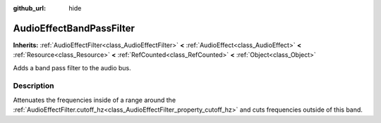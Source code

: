 :github_url: hide

.. Generated automatically by doc/tools/makerst.py in Godot's source tree.
.. DO NOT EDIT THIS FILE, but the AudioEffectBandPassFilter.xml source instead.
.. The source is found in doc/classes or modules/<name>/doc_classes.

.. _class_AudioEffectBandPassFilter:

AudioEffectBandPassFilter
=========================

**Inherits:** :ref:`AudioEffectFilter<class_AudioEffectFilter>` **<** :ref:`AudioEffect<class_AudioEffect>` **<** :ref:`Resource<class_Resource>` **<** :ref:`RefCounted<class_RefCounted>` **<** :ref:`Object<class_Object>`

Adds a band pass filter to the audio bus.

Description
-----------

Attenuates the frequencies inside of a range around the :ref:`AudioEffectFilter.cutoff_hz<class_AudioEffectFilter_property_cutoff_hz>` and cuts frequencies outside of this band.

.. |virtual| replace:: :abbr:`virtual (This method should typically be overridden by the user to have any effect.)`
.. |const| replace:: :abbr:`const (This method has no side effects. It doesn't modify any of the instance's member variables.)`
.. |vararg| replace:: :abbr:`vararg (This method accepts any number of arguments after the ones described here.)`
.. |constructor| replace:: :abbr:`constructor (This method is used to construct a type.)`
.. |operator| replace:: :abbr:`operator (This method describes a valid operator to use with this type as left-hand operand.)`
